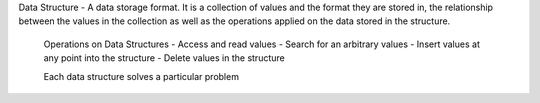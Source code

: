 Data Structure - A data storage format. It is a collection of values and the format they are stored in, the relationship between the values in the collection as well as the operations applied on the data stored in the structure.

 Operations on Data Structures
 - Access and read values 
 - Search for an arbitrary values
 - Insert values at any point into the structure
 - Delete values in the structure
 
 Each data structure solves a particular problem
 